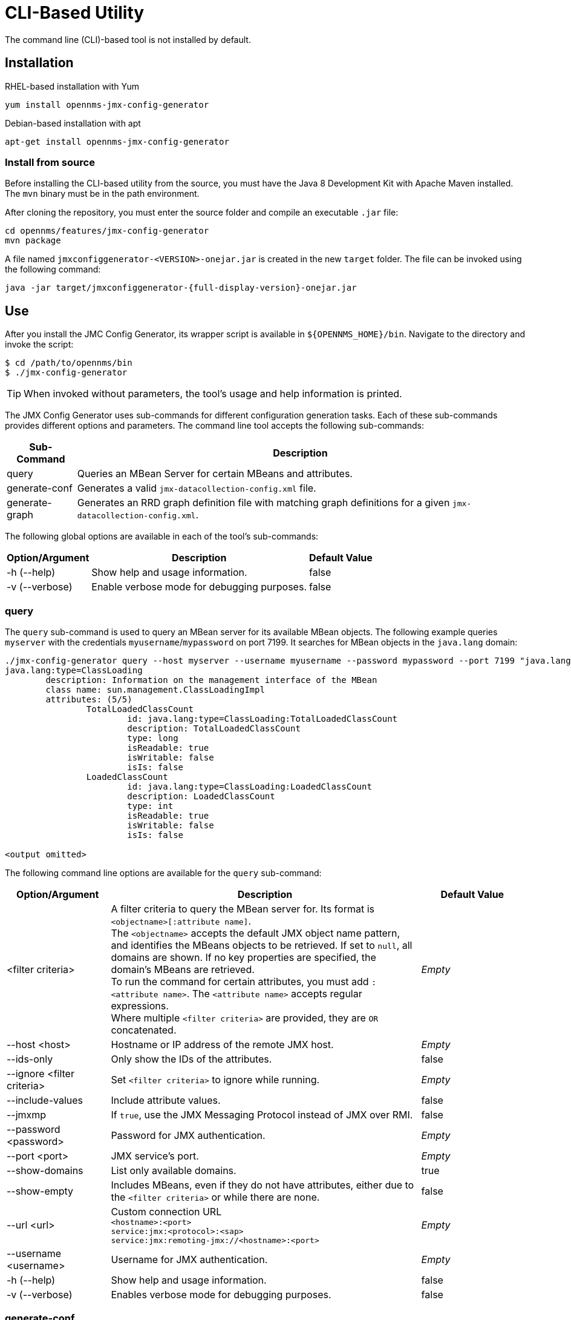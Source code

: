 
= CLI-Based Utility

The command line (CLI)-based tool is not installed by default.
ifeval::["{page-component-name}" == "meridian"]
It is available as an RPM package in the official repositories.
endif::[]
ifeval::["{page-component-name}" == "horizon"]
It is available as Debian and RPM packages in the official repositories.
endif::[]

== Installation

.RHEL-based installation with Yum
[source, console]
yum install opennms-jmx-config-generator

ifndef::opennms-prime[]
.Debian-based installation with apt
[source, console]
apt-get install opennms-jmx-config-generator

endif::opennms-prime[]
=== Install from source

Before installing the CLI-based utility from the source, you must have the Java 8 Development Kit with Apache Maven installed.
The `mvn` binary must be in the path environment.

After cloning the repository, you must enter the source folder and compile an executable `.jar` file:

[source, console]
----
cd opennms/features/jmx-config-generator
mvn package
----

A file named `jmxconfiggenerator-<VERSION>-onejar.jar` is created in the new `target` folder.
The file can be invoked using the following command:

[source, console]
[subs="verbatim,attributes"]
----
java -jar target/jmxconfiggenerator-{full-display-version}-onejar.jar
----

== Use

After you install the JMC Config Generator, its wrapper script is available in `$\{OPENNMS_HOME}/bin`.
Navigate to the directory and invoke the script:

[source, console]
----
$ cd /path/to/opennms/bin
$ ./jmx-config-generator
----

TIP: When invoked without parameters, the tool's usage and help information is printed.

The JMX Config Generator uses sub-commands for different configuration generation tasks.
Each of these sub-commands provides different options and parameters.
The command line tool accepts the following sub-commands:

[options="autowidth"]
|===
| Sub-Command	| Description

| query
| Queries an MBean Server for certain MBeans and attributes.

| generate-conf
| Generates a valid `jmx-datacollection-config.xml` file.

| generate-graph
| Generates an RRD graph definition file with matching graph definitions for a given `jmx-datacollection-config.xml`.
|===

The following global options are available in each of the tool's sub-commands:

[options="autowidth"]
|===
| Option/Argument	| Description	| Default Value

| -h (--help)
| Show help and usage information.
| false

| -v (--verbose)
| Enable verbose mode for debugging purposes.
| false
|===

=== query

The `query` sub-command is used to query an MBean server for its available MBean objects.
The following example queries `myserver` with the credentials `myusername`/`mypassword` on port 7199.
It searches for MBean objects in the `java.lang` domain:

[source, console]
----
./jmx-config-generator query --host myserver --username myusername --password mypassword --port 7199 "java.lang:*"
java.lang:type=ClassLoading
	description: Information on the management interface of the MBean
	class name: sun.management.ClassLoadingImpl
	attributes: (5/5)
		TotalLoadedClassCount
			id: java.lang:type=ClassLoading:TotalLoadedClassCount
			description: TotalLoadedClassCount
			type: long
			isReadable: true
			isWritable: false
			isIs: false
		LoadedClassCount
			id: java.lang:type=ClassLoading:LoadedClassCount
			description: LoadedClassCount
			type: int
			isReadable: true
			isWritable: false
			isIs: false

<output omitted>
----

The following command line options are available for the `query` sub-command:

[cols="1,3,1"]
|===
| Option/Argument	| Description	| Default Value

| <filter criteria>
| A filter criteria to query the MBean server for.
Its format is `<objectname>[:attribute name]`. +
The `<objectname>` accepts the default JMX object name pattern, and identifies the MBeans objects to be retrieved.
If set to `null`, all domains are shown.
If no key properties are specified, the domain's MBeans are retrieved. +
To run the command for certain attributes, you must add `:<attribute name>`.
The `<attribute name>` accepts regular expressions. +
Where multiple `<filter criteria>` are provided, they are `OR` concatenated.
| _Empty_

| --host <host>
| Hostname or IP address of the remote JMX host.
| _Empty_

| --ids-only
| Only show the IDs of the attributes.
| false

| --ignore <filter criteria>
| Set `<filter criteria>` to ignore while running.
| _Empty_

| --include-values
| Include attribute values.
| false

| --jmxmp
| If `true`, use the JMX Messaging Protocol instead of JMX over RMI.
| false

| --password <password>
| Password for JMX authentication.
| _Empty_

| --port <port>
| JMX service's port.
| _Empty_

| --show-domains
| List only available domains.
| true

| --show-empty
| Includes MBeans, even if they do not have attributes, either due to the `<filter criteria>` or while there are none.
| false

| --url <url>
| Custom connection URL +
`<hostname>:<port>` +
`service:jmx:<protocol>:<sap>` +
`service:jmx:remoting-jmx://<hostname>:<port>`
| _Empty_

| --username <username>
| Username for JMX authentication.
| _Empty_

| -h (--help)
| Show help and usage information.
| false

| -v (--verbose)
| Enables verbose mode for debugging purposes.
| false
|===

=== generate-conf

The `generate-conf` sub-command can be used to generate a valid `jmx-datacollection-config.xml` file for a given set of MBean objects queried from an MBean server.
The following example generates a `myconfig.xml` file for MBean objects in the `java.lang` domain of `myserver`, on port 7199.
It uses the `myusername`/`mypassword` credentials for access:

[source, console]
----
jmx-config-generator generate-conf --host myserver --username myusername --password mypassword --port 7199 "java.lang:*" --output myconfig.xml
Dictionary entries loaded: '18'
----

NOTE: You must define either a URL or a hostname and port to connect to a JMX server.

The following command line options are available for the `generate-conf` sub-command:

[cols="1,3,1"]
|===
| Option/Argument	| Description	| Default Value

| <attribute id>
| A list of attribute IDs to be included in the new configuration file.
| _Empty_

| --dictionary <file>
| Path to a dictionary file containing replacements for attribute names and parts of MBean attributes.
For each line in the file, a replacement should be defined (for example, `Auxillary:Auxil`).
| _Empty_

| --host <host>
| Hostname or IP address of the JMX host.
| _Empty_

| --jmxmp
| If `true`, use the JMX Messaging Protocol instead of JMX over RMI.
| false

| --output <file>
| Output file name to write the generated configuration file to.
| _Empty_

| --password <password>
| Password for JMX authentication.
| _Empty_

| --port <port>
| JMX service's port.
| _Empty_

| --print-dictionary
| Prints the used dictionary to STDOUT.
May be used with `--dictionary`
| false

| --service <value>
| The service name used as a JMX data collection name.
| anyservice

| --skipDefaultVM
| Skip default JavaVM Beans.
If `true`, the command ignores standard MBeans provided by the JVM and creates configurations only for those provided by the Java application.
This is particularly useful if an optimized configuration for the JVM already exists. +
If not set, the generated configuration file will include the MBeans provided by the JVM and the Java application.
| false

| --skipNonNumber
| Skip attributes with non-number values.
| false

| --url <url>
| Custom connection URL +
`<hostname>:<port>` +
`service:jmx:<protocol>:<sap>` +
`service:jmx:remoting-jmx://<hostname>:<port>`
| _Empty_

| --username <username>
| Username for JMX authentication.
| _Empty_

| -h (--help)
| Show help and usage information.
| false

| -v (--verbose)
| Enables verbose mode for debugging purposes.
| false
|===

IMPORTANT: Check the file and see if there are `alias` names with more than 19 characters.
These errors are marked with `NAME_CRASH_AS_19_CHAR_VALUE`.

=== generate-graph

The `generate-graph` sub-command generates an RRD graph definition file for a defined configuration file.
The following example generates the `mygraph.properties` graph definition using the configuration settings in `myconfig.xml`:

[source, console]
----
./jmx-config-generator generate-graph --input myconfig.xml --output mygraph.properties
reports=java.lang.ClassLoading.MBeanReport, \
java.lang.ClassLoading.0TotalLoadeClassCnt.AttributeReport, \
java.lang.ClassLoading.0LoadedClassCnt.AttributeReport, \
java.lang.ClassLoading.0UnloadedClassCnt.AttributeReport, \
java.lang.Compilation.MBeanReport, \
<output omitted>
----

The following command line options are available for the `generate-graph` sub-command:

[cols="2,4,1"]
|===
| Option/Argument	| Description	| Default Value

| --input <jmx-datacollection.xml>
| Configuration file to be used as the input when generating the graph properties file.
| _Empty_

| --output <file>
| Output file name for the generated graph properties file.
| _Empty_

| --print-template
| Prints the default template.
| false

| --template <file>
| Name of the template file to be used to generate the graph properties.
The file must use the http://velocity.apache.org[Apache Velocity] template engine.
| _Empty_

| -h (--help)
| Show help and usage information.
| false

| -v (--verbose)
| Enables verbose mode for debugging purposes.
| false
|===

== Graph templates

The JMX Config Generator uses a template file to generate graphs.
It is possible to use a user-defined template.
The `--template` option, followed by a file name, lets the JMX Config Generator use an external template file as base for graph generation.

The following example shows how the custom `mytemplate.vm` file is used to generate the `mygraph.properties` graph definition file, using the configuration settings defined in `myconfig.xml`:

[source, console]
----
./jmx-config-generator generate-graph --input myconfig.xml --output mygraph.properties --template mytemplate.vm
----

The template file must be an http://velocity.apache.org[_Apache Velocity_] template.
The following sample represents the template that is used by default:

[source, properties]
----
reports=#foreach( $report in $reportsList )
${report.id}#if( $foreach.hasNext ), \
#end
#end

#foreach( $report in $reportsBody )

#[[###########################################]]#
#[[##]]# $report.id
#[[###########################################]]#
report.${report.id}.name=${report.name}
report.${report.id}.columns=${report.graphResources}
report.${report.id}.type=interfaceSnmp
report.${report.id}.command=--title="${report.title}" \
 --vertical-label="${report.verticalLabel}" \
#foreach($graph in $report.graphs )
 DEF:${graph.id}={rrd${foreach.count}}:${graph.resourceName}:AVERAGE \
 AREA:${graph.id}#${graph.coloreB} \
 LINE2:${graph.id}#${graph.coloreA}:"${graph.description}" \
 GPRINT:${graph.id}:AVERAGE:" Avg \\: %8.2lf %s" \
 GPRINT:${graph.id}:MIN:" Min \\: %8.2lf %s" \
 GPRINT:${graph.id}:MAX:" Max \\: %8.2lf %s\\n" \
#end

#end
----

The JMX Config Generator generates different types of graphs from `jmx-datacollection-config.xml`:

[options="autowidth"]
|===
| Type	| Description

| AttributeReport
| A graph is generated for each attribute of any MBean.
Composite attributes are ignored.

| MbeanReport
| A combined graph of all attributes is generated for each MBean.
Composite attributes are ignored.

| CompositeReport
| A graph is generated for each composite attribute of any MBean.

| CompositeAttributeReport
| A combined graph of all composite attributes is generated for each MBean.
|===
